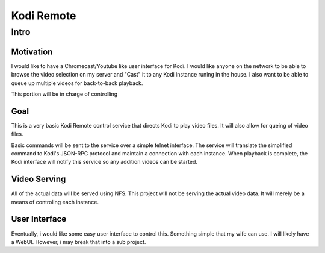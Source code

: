 #############
 Kodi Remote
#############

Intro
=====

Motivation
----------

I would like to have a Chromecast/Youtube like user interface for Kodi.  I would like anyone on the network to be able to browse the video selection on my server and "Cast" it to any Kodi instance runing in the house.  I also want to be able to queue up multiple videos for back-to-back playback.

This portion will be in charge of controlling 

Goal
----

This is a very basic Kodi Remote control service that directs Kodi to play video files.  It will also allow for queing of video files.

Basic commands will be sent to the service over a simple telnet interface. The service will translate the simplified command to Kodi's JSON-RPC protocol and maintain a connection with each instance. When playback is complete, the Kodi interface will notify this service so any addition videos can be started.

Video Serving
-------------

All of the actual data will be served using NFS.  This project will not be serving the actual video data.  It will merely be a means of controling each instance.

User Interface
--------------

Eventually, i would like some easy user interface to control this. Something simple that my wife can use.  I will likely have a WebUI.  However, i may break that into a sub project.

